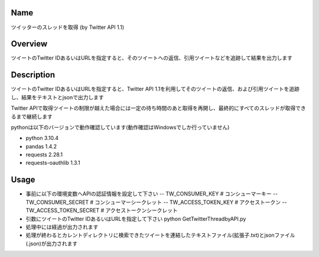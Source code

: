 =====================
Name
=====================
ツイッターのスレッドを取得 (by Twitter API 1.1)

=====================
Overview
=====================
ツイートのTwitter IDあるいはURLを指定すると、そのツイートへの返信、引用ツイートなどを追跡して結果を出力します

=====================
Description
=====================
ツイートのTwitter IDあるいはURLを指定すると、Twitter API 1.1を利用してそのツイートの返信、および引用ツイートを追跡し、結果をテキストとjsonで出力します  

Twitter APIで取得ツイートの制限が越えた場合には一定の待ち時間のあと取得を再開し、最終的にすべてのスレッドが取得できるまで継続します  

pythonは以下のバージョンで動作確認しています(動作確認はWindowsでしか行っていません)

- python 3.10.4  
- pandas 1.4.2
- requests 2.28.1 
- requests-oauthlib 1.3.1

=====================
Usage
=====================

- 事前に以下の環境変数へAPIの認証情報を設定して下さい  
  -- TW_CONSUMER_KEY # コンシューマーキー
  -- TW_CONSUMER_SECRET # コンシューマーシークレット
  -- TW_ACCESS_TOKEN_KEY # アクセストークン
  -- TW_ACCESS_TOKEN_SECRET # アクセストークンシークレット
- 引数にツイートのTwitter IDあるいはURLを指定して下さい  
  python GetTwitterThreadbyAPI.py  
- 処理中には経過が出力されます
- 処理が終わるとカレントディレクトリに検索できたツイートを連結したテキストファイル(拡張子.txt)とjsonファイル(.json)が出力されます
